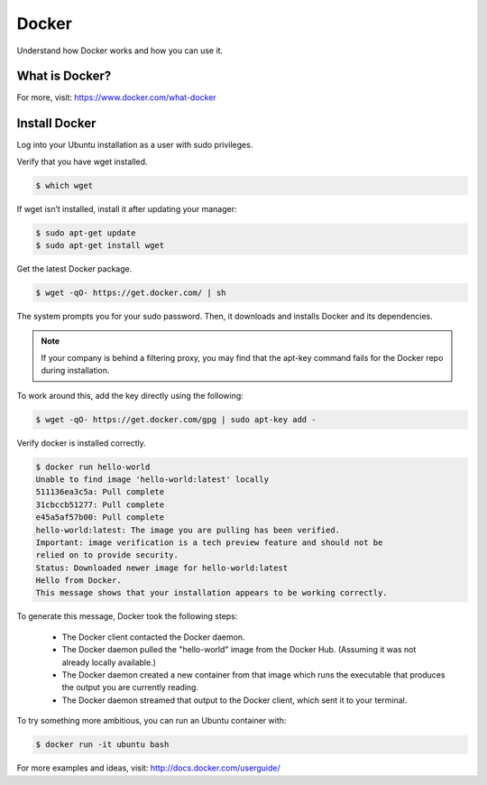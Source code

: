Docker
======

|logo|

Understand how Docker works and how you can use it.

What is Docker?
---------------

.. raw:: html

    <div style="width: 560px; height: 340px; margin: 0 auto;">
        <iframe width="560" height="315" src="https://www.youtube.com/embed/cRczhEvSH2A" frameborder="0" allowfullscreen></iframe>
    </div>

For more, visit: https://www.docker.com/what-docker

Install Docker
--------------

Log into your Ubuntu installation as a user with sudo privileges.


Verify that you have wget installed.

.. code-block:: sh

    $ which wget

If wget isn’t installed, install it after updating your manager:

.. code-block:: sh

    $ sudo apt-get update
    $ sudo apt-get install wget

Get the latest Docker package.

.. code-block:: sh

    $ wget -qO- https://get.docker.com/ | sh

The system prompts you for your sudo password. Then, it downloads and installs Docker and its dependencies.

.. note:: If your company is behind a filtering proxy, you may find that the apt-key command fails for the Docker repo during installation.

To work around this, add the key directly using the following:

.. code-block:: sh

    $ wget -qO- https://get.docker.com/gpg | sudo apt-key add -

Verify docker is installed correctly.

.. code-block:: sh

    $ docker run hello-world
    Unable to find image 'hello-world:latest' locally
    511136ea3c5a: Pull complete
    31cbccb51277: Pull complete
    e45a5af57b00: Pull complete
    hello-world:latest: The image you are pulling has been verified.
    Important: image verification is a tech preview feature and should not be
    relied on to provide security.
    Status: Downloaded newer image for hello-world:latest
    Hello from Docker.
    This message shows that your installation appears to be working correctly.

To generate this message, Docker took the following steps:

    * The Docker client contacted the Docker daemon.

    * The Docker daemon pulled the "hello-world" image from the Docker Hub. (Assuming it was not already locally available.)

    * The Docker daemon created a new container from that image which runs the executable that produces the output you are currently reading.

    * The Docker daemon streamed that output to the Docker client, which sent it to your terminal.

To try something more ambitious, you can run an Ubuntu container with:

.. code-block:: sh

    $ docker run -it ubuntu bash


For more examples and ideas, visit: http://docs.docker.com/userguide/

.. |logo| image:: docker-logo.png
